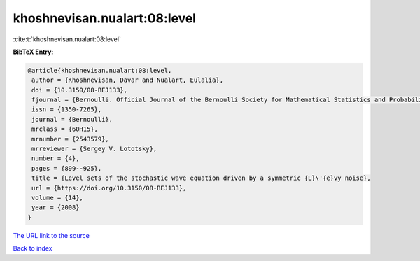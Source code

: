 khoshnevisan.nualart:08:level
=============================

:cite:t:`khoshnevisan.nualart:08:level`

**BibTeX Entry:**

.. code-block:: bibtex

   @article{khoshnevisan.nualart:08:level,
    author = {Khoshnevisan, Davar and Nualart, Eulalia},
    doi = {10.3150/08-BEJ133},
    fjournal = {Bernoulli. Official Journal of the Bernoulli Society for Mathematical Statistics and Probability},
    issn = {1350-7265},
    journal = {Bernoulli},
    mrclass = {60H15},
    mrnumber = {2543579},
    mrreviewer = {Sergey V. Lototsky},
    number = {4},
    pages = {899--925},
    title = {Level sets of the stochastic wave equation driven by a symmetric {L}\'{e}vy noise},
    url = {https://doi.org/10.3150/08-BEJ133},
    volume = {14},
    year = {2008}
   }
`The URL link to the source <ttps://doi.org/10.3150/08-BEJ133}>`_


`Back to index <../By-Cite-Keys.html>`_
